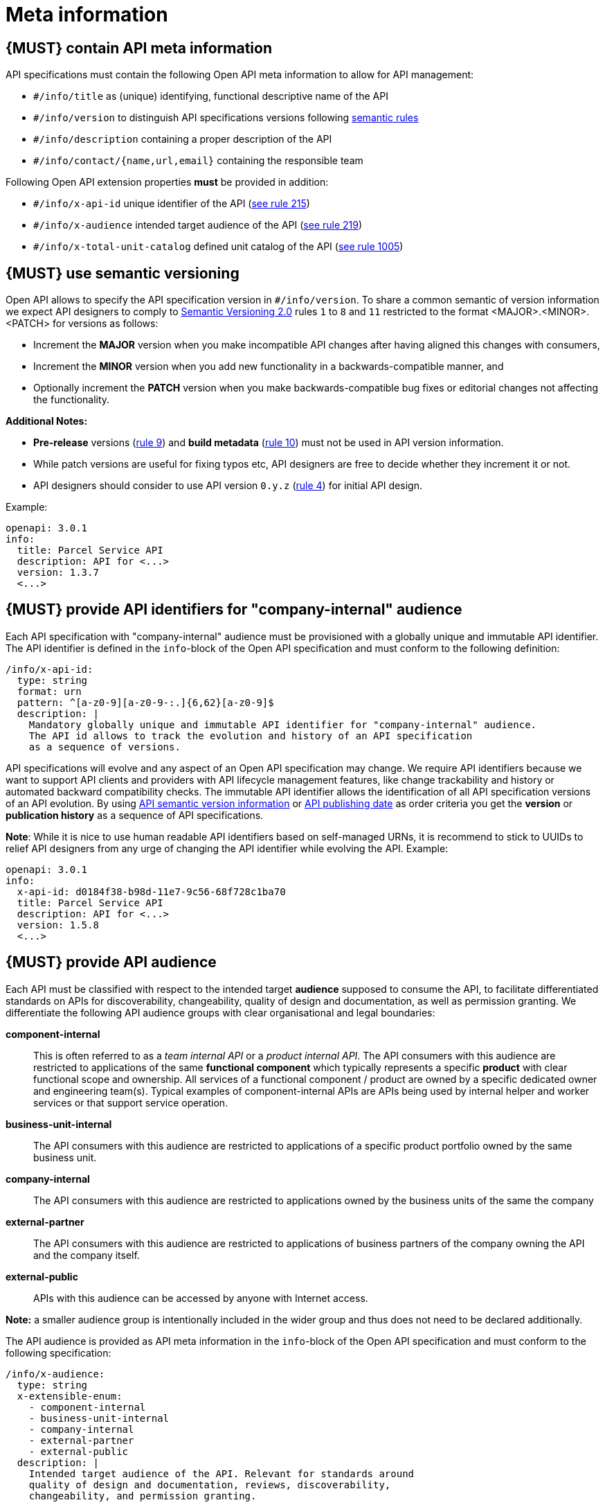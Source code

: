 [[meta-information]]
= Meta information


[#218]
== {MUST} contain API meta information
API specifications must contain the following Open API meta information
to allow for API management:

- `#/info/title` as (unique) identifying, functional descriptive name of the API
- `#/info/version` to distinguish API specifications versions following
  <<116, semantic rules>>
- `#/info/description` containing a proper description of the API
- `#/info/contact/{name,url,email}` containing the responsible team

Following Open API extension properties *must* be provided in addition:

- `#/info/x-api-id` unique identifier of the API (<<215, see rule 215>>)
- `#/info/x-audience` intended target audience of the API (<<219, see rule 219>>)
- `#/info/x-total-unit-catalog` defined unit catalog of the API (<<1005, see rule 1005>>)

[#116]
== {MUST} use semantic versioning

Open API allows to specify the API specification version in
`#/info/version`. To share a common semantic of version information we
expect API designers to comply to http://semver.org/spec/v2.0.0.html[
Semantic Versioning 2.0] rules `1` to `8` and `11` restricted to the format
<MAJOR>.<MINOR>.<PATCH> for versions as follows:

* Increment the **MAJOR** version when you make incompatible API changes
after having aligned this changes with consumers,
* Increment the **MINOR** version when you add new functionality in a
backwards-compatible manner, and
* Optionally increment the **PATCH** version when you make
backwards-compatible bug fixes or editorial changes not affecting the
functionality.

*Additional Notes:*

* *Pre-release* versions (http://semver.org#spec-item-9[rule 9]) and
*build metadata* (http://semver.org#spec-item-10[rule 10]) must not
be used in API version information.
* While patch versions are useful for fixing typos etc, API designers
are free to decide whether they increment it or not.
* API designers should consider to use API version `0.y.z`
(http://semver.org/#spec-item-4[rule 4]) for initial API design.

Example:

[source,yaml]
----
openapi: 3.0.1
info:
  title: Parcel Service API
  description: API for <...>
  version: 1.3.7
  <...>
----


[#215]
== {MUST} provide API identifiers for "company-internal" audience

Each API specification with "company-internal" audience must be provisioned
with a globally unique and immutable API identifier. 
The API identifier is defined in the `info`-block
of the Open API specification and must conform to the following definition:

[source,yaml]
----
/info/x-api-id:
  type: string
  format: urn
  pattern: ^[a-z0-9][a-z0-9-:.]{6,62}[a-z0-9]$
  description: |
    Mandatory globally unique and immutable API identifier for "company-internal" audience.
    The API id allows to track the evolution and history of an API specification 
    as a sequence of versions.
----

API specifications will evolve and any aspect of an Open API specification 
may change. We require API identifiers because we want  to support API clients
and providers with API lifecycle management features, like change trackability
and history or automated backward compatibility checks. The immutable API
identifier allows the identification of all API specification versions of an
API evolution. By using  <<116, API semantic version information>> or <<192,
API publishing date>> as order criteria you get the *version* or
*publication history* as a sequence of API specifications. 

*Note*: While it is nice to use human readable API identifiers based on
self-managed URNs, it is recommend to stick to UUIDs to relief API designers
from any urge of changing the API identifier while evolving the API. Example:

[source,yaml]
----
openapi: 3.0.1
info:
  x-api-id: d0184f38-b98d-11e7-9c56-68f728c1ba70
  title: Parcel Service API
  description: API for <...>
  version: 1.5.8
  <...>
----


[#219]
== {MUST} provide API audience

Each API must be classified with respect to the intended target *audience*
supposed to consume the API, to facilitate differentiated standards on APIs
for discoverability, changeability, quality of design and documentation, as
well as permission granting. We differentiate the following API audience
groups with clear organisational and legal boundaries: 

*component-internal*::
  This is often referred to as a _team internal API_ or a _product internal API_.
  The API consumers with this audience are restricted to applications of the
  same *functional component* which typically represents a specific *product* 
  with clear functional scope and ownership.
  All services of a functional component / product are owned by a specific dedicated owner
  and engineering team(s). Typical examples of component-internal APIs are APIs 
  being used by internal helper and worker services or that support service operation.
*business-unit-internal*::
  The API consumers with this audience are restricted to applications of a
  specific product portfolio owned by the same business unit.
*company-internal*::
  The API consumers with this audience are restricted to applications owned
  by the business units of the same the company
*external-partner*::
  The API consumers with this audience are restricted to applications of
  business partners of the company owning the API and the company itself.
*external-public*::
  APIs with this audience can be accessed by anyone with Internet access.

*Note:* a smaller audience group is intentionally included in the wider group
and thus does not need to be declared additionally.

The API audience is provided as API meta information in the `info`-block of
the Open API specification and must conform to the following specification:

[source,yaml]
----
/info/x-audience:
  type: string
  x-extensible-enum:
    - component-internal
    - business-unit-internal
    - company-internal
    - external-partner
    - external-public
  description: |
    Intended target audience of the API. Relevant for standards around
    quality of design and documentation, reviews, discoverability,
    changeability, and permission granting.
----

*Note:* Exactly *one audience* per API specification is allowed. For this
reason a smaller audience group is intentionally included in the wider group
and thus does not need to be declared additionally. If parts of your API have
a different target audience, we recommend to split API specifications along
the target audience — even if this creates redundancies.

Example:

[source,yaml]
----
openapi: 3.0.1
info:
  x-audience: company-internal
  title: Parcel Helper Service API
  description: API for <...>
  version: 1.2.4
  <...>
----

[#1005]
== {MUST} provide API unit catalog

Each API must reference the *unit catalog* used for all units described.
The *preferred unit catalog* is https://www.energistics.org/energistics-unit-of-measure-standard/[*Eneristics Unit of Measure Standard – v1.0*]. The *Energistics Unit of Measure Dictionary* can be downloaded in xml format https://raw.githubusercontent.com/fabref-34/sismage-apollo-api-guidelines/gh-pages/models/Energistics_Unit_of_Measure_Dictionary_V1.0.xml[*here*].

The API unit catalog is provided as API meta information in the `info`-block of
the Open API specification and must conform to the following specification:

[source,yaml]
----
/info/x-total-unit-catalog:
  type: string
  x-extensible-enum:
    - ENERGISTICS_UOM_V10
    - RP66_V2
    - POSC
  description: |
    Defined unit catalog of the API. 
----

Example:

[source,yaml]
----
openapi: 3.0.1
info:
  x-audience: company-internal
  x-total-unit-catalog:ENERGISTICS_UOM_V10
  title: Parcel Helper Service API
  description: API for <...>
  version: 1.2.4
  <...>
----
